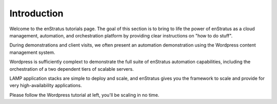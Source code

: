 Introduction
============

Welcome to the enStratus tutorials page. The goal of this section is to bring to life the
power of enStratus as a cloud management, automation, and orchestration platform by
providing clear instructions on "how to do stuff". 

During demonstrations and client visits, we often present an automation demonstration
using the Wordpress content management system.

Wordpress is sufficiently complext to demonstrate the full suite of enStratus automation
capabilities, including the orchestration of a two dependent tiers of scalable servers.

LAMP application stacks are simple to deploy and scale, and enStratus gives you the
framework to scale and provide for very high-availability applications.

Please follow the Wordpress tutorial at left, you'll be scaling in no time.
